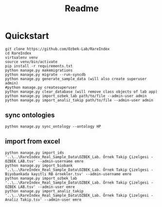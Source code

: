 #+title: Readme

* Quickstart

#+begin_src shell
git clone https://github.com/Ozbek-Lab/RareIndex
cd RareIndex
virtualenv venv
source venv/bin/activate
pip install -r requirements.txt
python manage.py makemigrations
python manage.py migrate --run-syncdb
python manage.py generate_sample_data (will also create superuser admin)
#python manage.py createsuperuser
python manage.py clear_database (will remove class objects of lab app)
python manage.py import_ozbek_lab path/to/file --admin-user admin
python manage.py import_analiz_takip path/to/file --admin-user admin
#+end_src

** sync ontologies
#+begin_src shell
python manage.py sync_ontology --ontology HP
#+end_src

** import from excel
#+begin_src shell
python manage.py import_ids '..\..\RareIndex_Real_Sample_Data\OZBEK_Lab. Örnek Takip Çizelgesi - OZBEK LAB.tsv' --admin-username emre
python manage.py import_biobank '..\..\RareIndex_Real_Sample_Data\OZBEK_Lab. Örnek Takip Çizelgesi - Biyobankada kayıtlı RB örnekler.tsv' --admin-username emre
python manage.py import_ozbek_lab '..\..\RareIndex_Real_Sample_Data\OZBEK_Lab. Örnek Takip Çizelgesi - OZBEK LAB.tsv' --admin-user emre
python manage.py import_analiz_takip '..\..\RareIndex_Real_Sample_Data\OZBEK_Lab. Örnek Takip Çizelgesi - Analiz Takip.tsv' --admin-user emre
#+end_src
